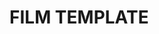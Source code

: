 #+options: exclude-html-head:property="theme-color"
#+html_head: <meta name="theme-color" property="theme-color" content="#ffffff">
#+html_head: <link rel="stylesheet" type="text/css" href="../drama.css">
#+options: preview-generate:t rss-prefix:(Film)
#+options: preview-generate-bg:#ffffff preview-generate-fg:#000000
#+date: 14; 12001 H.E. 2247
* FILM TEMPLATE

#+begin_export html
<img class="image movie-poster" src="poster.webp">
#+end_export
